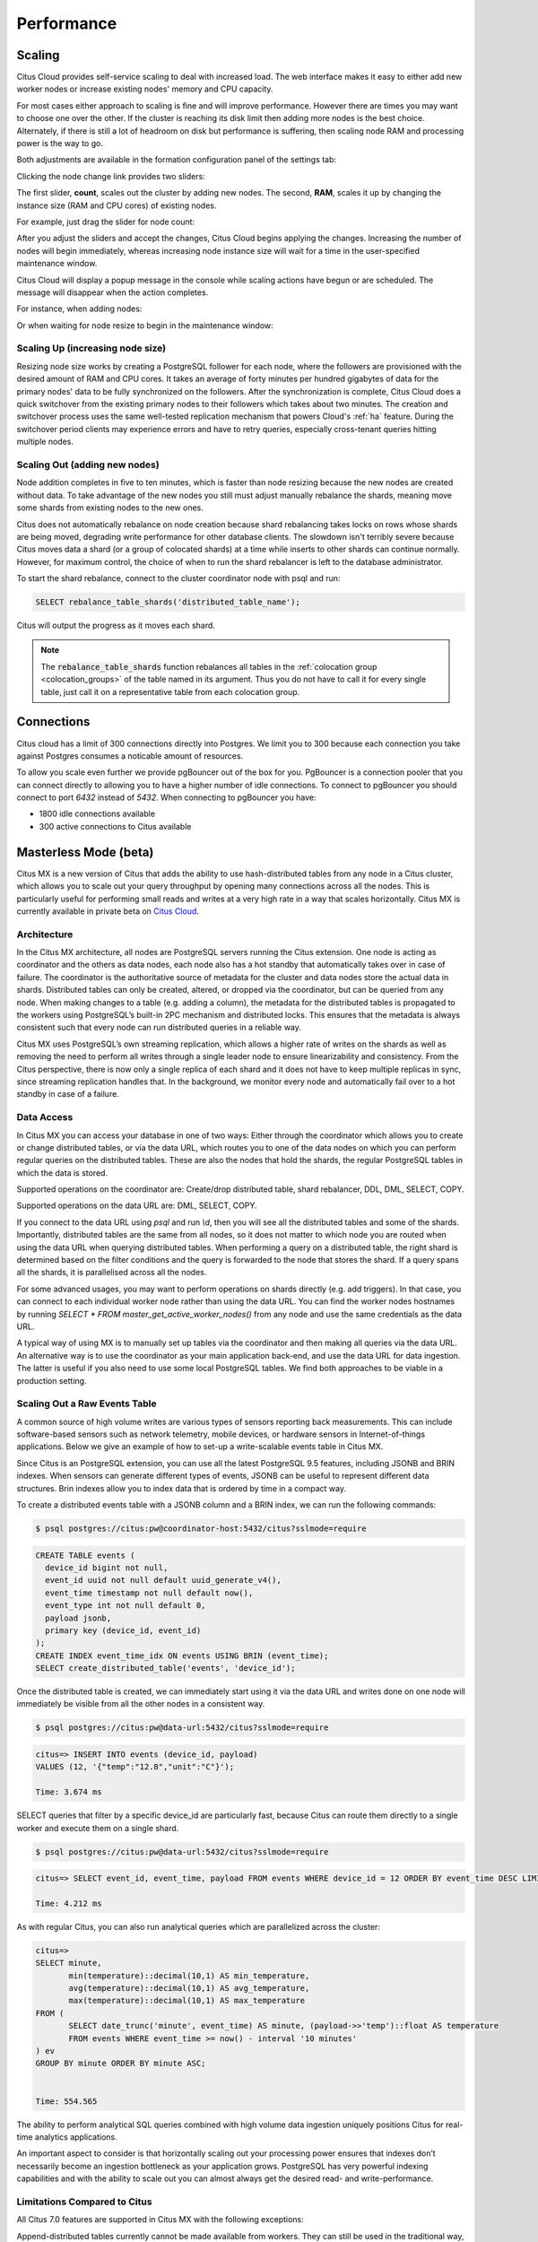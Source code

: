 Performance
###########

.. _cloud_scaling:

Scaling
=======

Citus Cloud provides self-service scaling to deal with increased load. The web interface makes it easy to either add new worker nodes or increase existing nodes' memory and CPU capacity.

For most cases either approach to scaling is fine and will improve performance. However there are times you may want to choose one over the other. If the cluster is reaching its disk limit then adding more nodes is the best choice. Alternately, if there is still a lot of headroom on disk but performance is suffering, then scaling node RAM and processing power is the way to go.

Both adjustments are available in the formation configuration panel of the settings tab:

.. image:: ../images/cloud-formation-configuration.png

Clicking the node change link provides two sliders:

.. image:: ../images/cloud-nodes-slider.png

The first slider, **count**, scales out the cluster by adding new nodes. The second, **RAM**, scales it up by changing the instance size (RAM and CPU cores) of existing nodes.

For example, just drag the slider for node count:

.. image:: ../images/cloud-nodes-slider-2.png

After you adjust the sliders and accept the changes, Citus Cloud begins applying the changes. Increasing the number of nodes will begin immediately, whereas increasing node instance size will wait for a time in the user-specified maintenance window.

.. image:: ../images/cloud-maintenance-window.png

Citus Cloud will display a popup message in the console while scaling actions have begun or are scheduled. The message will disappear when the action completes.

For instance, when adding nodes:

.. image:: ../images/cloud-scaling-out.png

Or when waiting for node resize to begin in the maintenance window:

.. image:: ../images/cloud-scaling-up.png

Scaling Up (increasing node size)
---------------------------------

Resizing node size works by creating a PostgreSQL follower for each node, where the followers are provisioned with the desired amount of RAM and CPU cores. It takes an average of forty minutes per hundred gigabytes of data for the primary nodes' data to be fully synchronized on the followers. After the synchronization is complete, Citus Cloud does a quick switchover from the existing primary nodes to their followers which takes about two minutes. The creation and switchover process uses the same well-tested replication mechanism that powers Cloud's :ref:`ha` feature. During the switchover period clients may experience errors and have to retry queries, especially cross-tenant queries hitting multiple nodes.

.. _scaling_out:

Scaling Out (adding new nodes)
------------------------------

Node addition completes in five to ten minutes, which is faster than node resizing because the new nodes are created without data. To take advantage of the new nodes you still must adjust manually rebalance the shards, meaning move some shards from existing nodes to the new ones.

Citus does not automatically rebalance on node creation because shard rebalancing takes locks on rows whose shards are being moved, degrading write performance for other database clients. The slowdown isn't terribly severe because Citus moves data a shard (or a group of colocated shards) at a time while inserts to other shards can continue normally. However, for maximum control, the choice of when to run the shard rebalancer is left to the database administrator.

To start the shard rebalance, connect to the cluster coordinator node with psql and run:

.. code-block:: postgres

  SELECT rebalance_table_shards('distributed_table_name');

Citus will output the progress as it moves each shard.

.. note::

  The :code:`rebalance_table_shards` function rebalances all tables in the :ref:`colocation group <colocation_groups>` of the table named in its argument. Thus you do not have to call it for every single table, just call it on a representative table from each colocation group.

.. _mx:

Connections
===========

Citus cloud has a limit of 300 connections directly into Postgres. We limit you to 300 because each connection you take against Postgres consumes a noticable amount of resources. 

To allow you scale even further we provide pgBouncer out of the box for you. PgBouncer is a connection pooler that you can connect directly to allowing you to have a higher number of idle connections. To connect to pgBouncer you should connect to port `6432` instead of `5432`. When connecting to pgBouncer you have:

- 1800 idle connections available
- 300 active connections to Citus available

Masterless Mode (beta)
======================

Citus MX is a new version of Citus that adds the ability to use hash-distributed tables from any node in a Citus cluster, which allows you to scale out your query throughput by opening many connections across all the nodes. This is particularly useful for performing small reads and writes at a very high rate in a way that scales horizontally. Citus MX is currently available in private beta on `Citus Cloud <https://www.citusdata.com/product/cloud>`_.

Architecture
------------

In the Citus MX architecture, all nodes are PostgreSQL servers running the Citus extension. One node is acting as coordinator and the others as data nodes, each node also has a hot standby that automatically takes over in case of failure. The coordinator is the authoritative source of metadata for the cluster and data nodes store the actual data in shards. Distributed tables can only be created, altered, or dropped via the coordinator, but can be queried from any node. When making changes to a table (e.g. adding a column), the metadata for the distributed tables is propagated to the workers using PostgreSQL’s built-in 2PC mechanism and distributed locks. This ensures that the metadata is always consistent such that every node can run distributed queries in a reliable way.

.. image:: ../images/mx-architecture.png

Citus MX uses PostgreSQL’s own streaming replication, which allows a higher rate of writes on the shards as well as removing the need to perform all writes through a single leader node to ensure linearizability and consistency. From the Citus perspective, there is now only a single replica of each shard and it does not have to keep multiple replicas in sync, since streaming replication handles that. In the background, we monitor every node and automatically fail over to a hot standby in case of a failure.

Data Access
-----------

In Citus MX you can access your database in one of two ways: Either through the coordinator which allows you to create or change distributed tables, or via the data URL, which routes you to one of the data nodes on which you can perform regular queries on the distributed tables. These are also the nodes that hold the shards, the regular PostgreSQL tables in which the data is stored.

.. image:: ../images/mx-demo.png

Supported operations on the coordinator are: Create/drop distributed table, shard rebalancer, DDL, DML, SELECT, COPY.

Supported operations on the data URL are: DML, SELECT, COPY.

If you connect to the data URL using `psql` and run `\\d`, then you will see all the distributed tables and some of the shards. Importantly, distributed tables are the same from all nodes, so it does not matter to which node you are routed when using the data URL when querying distributed tables. When performing a query on a distributed table, the right shard is determined based on the filter conditions and the query is forwarded to the node that stores the shard. If a query spans all the shards, it is parallelised across all the nodes.

For some advanced usages, you may want to perform operations on shards directly (e.g. add triggers). In that case, you can connect to each individual worker node rather than using the data URL. You can find the worker nodes hostnames by running `SELECT * FROM master_get_active_worker_nodes()` from any node and use the same credentials as the data URL.

A typical way of using MX is to manually set up tables via the coordinator and then making all queries via the data URL. An alternative way is to use the coordinator as your main application back-end, and use the data URL for data ingestion. The latter is useful if you also need to use some local PostgreSQL tables. We find both approaches to be viable in a production setting.

Scaling Out a Raw Events Table
------------------------------

A common source of high volume writes are various types of sensors reporting back measurements. This can include software-based sensors such as network telemetry, mobile devices, or hardware sensors in Internet-of-things applications. Below we give an example of how to set-up a write-scalable events table in Citus MX.

Since Citus is an PostgreSQL extension, you can use all the latest PostgreSQL 9.5 features, including JSONB and BRIN indexes. When sensors can generate different types of events, JSONB can be useful to represent different data structures. Brin indexes allow you to index data that is ordered by time in a compact way.

To create a distributed events table with a JSONB column and a BRIN index, we can run the following commands:

.. code::

  $ psql postgres://citus:pw@coordinator-host:5432/citus?sslmode=require

.. code:: sql

  CREATE TABLE events (
    device_id bigint not null,
    event_id uuid not null default uuid_generate_v4(),
    event_time timestamp not null default now(),
    event_type int not null default 0,
    payload jsonb,
    primary key (device_id, event_id)
  );
  CREATE INDEX event_time_idx ON events USING BRIN (event_time);
  SELECT create_distributed_table('events', 'device_id');

Once the distributed table is created, we can immediately start using it via the data URL and writes done on one node will immediately be visible from all the other nodes in a consistent way.

.. code::

  $ psql postgres://citus:pw@data-url:5432/citus?sslmode=require

.. code:: sql

  citus=> INSERT INTO events (device_id, payload)
  VALUES (12, '{"temp":"12.8","unit":"C"}');

  Time: 3.674 ms

SELECT queries that filter by a specific device_id are particularly fast, because Citus can route them directly to a single worker and execute them on a single shard.

.. code::

  $ psql postgres://citus:pw@data-url:5432/citus?sslmode=require

.. code:: sql

  citus=> SELECT event_id, event_time, payload FROM events WHERE device_id = 12 ORDER BY event_time DESC LIMIT 10;

  Time: 4.212 ms

As with regular Citus, you can also run analytical queries which are parallelized across the cluster:

.. code:: sql

  citus=>
  SELECT minute,
         min(temperature)::decimal(10,1) AS min_temperature,
         avg(temperature)::decimal(10,1) AS avg_temperature,
         max(temperature)::decimal(10,1) AS max_temperature
  FROM (
         SELECT date_trunc('minute', event_time) AS minute, (payload->>'temp')::float AS temperature
         FROM events WHERE event_time >= now() - interval '10 minutes'
  ) ev
  GROUP BY minute ORDER BY minute ASC;


  Time: 554.565

The ability to perform analytical SQL queries combined with high volume data ingestion uniquely positions Citus for real-time analytics applications.

An important aspect to consider is that horizontally scaling out your processing power ensures that indexes don’t necessarily become an ingestion bottleneck as your application grows. PostgreSQL has very powerful indexing capabilities and with the ability to scale out you can almost always get the desired read- and write-performance.

Limitations Compared to Citus
-----------------------------

All Citus 7.0 features are supported in Citus MX with the following exceptions:

Append-distributed tables currently cannot be made available from workers. They can still be used in the traditional way, with queries going through the coordinator. However, append-distributed tables already allowed you to :ref:`bulk_copy`.

When performing writes on a hash-distributed table with a bigserial column via the data URL, sequence numbers are no longer monotonic, but instead have the form <16-bit unique node ID><48-bit local sequence number> to ensure uniqueness. The coordinator node always has node ID 0, meaning it will generate sequence numbers as normal. Serial types smaller than bigserial cannot be used in distributed tables.
